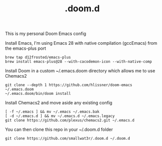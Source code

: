 #+TITLE: .doom.d

This is my personal Doom Emacs config

Install Emacs, I'm using Emacs 28 with native compilation (gccEmacs) from the emacs-plus port
#+begin_src shell
brew tap d12frosted/emacs-plus
brew install emacs-plus@28 --with-cacodemon-icon --with-native-comp
#+end_src

Install Doom in a custom ~/.emacs.doom directory which allows me to use Chemacs2
#+begin_src shell
git clone --depth 1 https://github.com/hlissner/doom-emacs ~/.emacs.doom
~/.emacs.doom/bin/doom install
#+end_src

Install Chemacs2 and move aside any existing config
#+begin_src shell
[ -f ~/.emacs ] && mv ~/.emacs ~/.emacs.bak
[ -d ~/.emacs.d ] && mv ~/.emacs.d ~/.emacs.legacy
git clone https://github.com/plexus/chemacs2.git ~/.emacs.d
#+end_src

You can then clone this repo in your ~/.doom.d folder
#+begin_src shell
git clone https://github.com/smallwat3r/.doom.d ~/.doom.d
#+end_src
